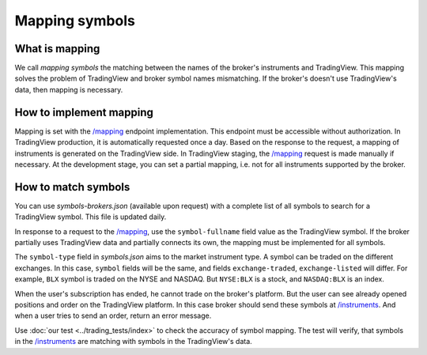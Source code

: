 .. links:
.. _`/instruments`: https://www.tradingview.com/rest-api-spec/#operation/getInstruments
.. _`/mapping`: https://www.tradingview.com/rest-api-spec/#operation/getMapping

Mapping symbols
---------------

What is mapping
...............
We call *mapping symbols* the matching between the names of the broker's instruments and TradingView.
This mapping solves the problem of TradingView and broker symbol names mismatching. If the broker's doesn't use 
TradingView\'s data, then mapping is necessary.

How to implement mapping
........................
Mapping is set with the `/mapping`_ endpoint implementation. This endpoint must be accessible without 
authorization. In TradingView production, it is automatically requested once a day. Based on the response to the 
request, a mapping of instruments is generated on the TradingView side. In TradingView staging, the `/mapping`_ 
request is made manually if necessary. At the development stage, you can set a partial mapping, i.e. not for all 
instruments supported by the broker.

.. _trading-mapping-how-to-match-symbols:

How to match symbols
....................
You can use *symbols-brokers.json* (available upon request) with a complete list of all symbols to search for a 
TradingView symbol. This file is updated daily.

In response to a request to the `/mapping`_, use the ``symbol-fullname`` field value as the TradingView symbol.
If the broker partially uses TradingView data and partially connects its own, the mapping must be implemented 
for all symbols.

The ``symbol-type`` field in *symbols.json* aims to the market instrument type. A symbol can be traded on the different
exchanges. In this case, ``symbol`` fields will be the same, and fields ``exchange-traded``, ``exchange-listed`` will
differ. For example, ``BLX`` symbol is traded on the NYSE and NASDAQ. But ``NYSE:BLX`` is a stock, and ``NASDAQ:BLX`` is
an index.

When the user's subscription has ended, he cannot trade on the broker's platform. But the user can see already opened
positions and order on the TradingView platform. In this case broker should send these symbols at `/instruments`_.
And when a user tries to send an order, return an error message.

Use :doc:`our test <../trading_tests/index>` to check the accuracy of symbol mapping. The test will verify, that 
symbols in the `/instruments`_ are matching with symbols in the TradingView\'s data.